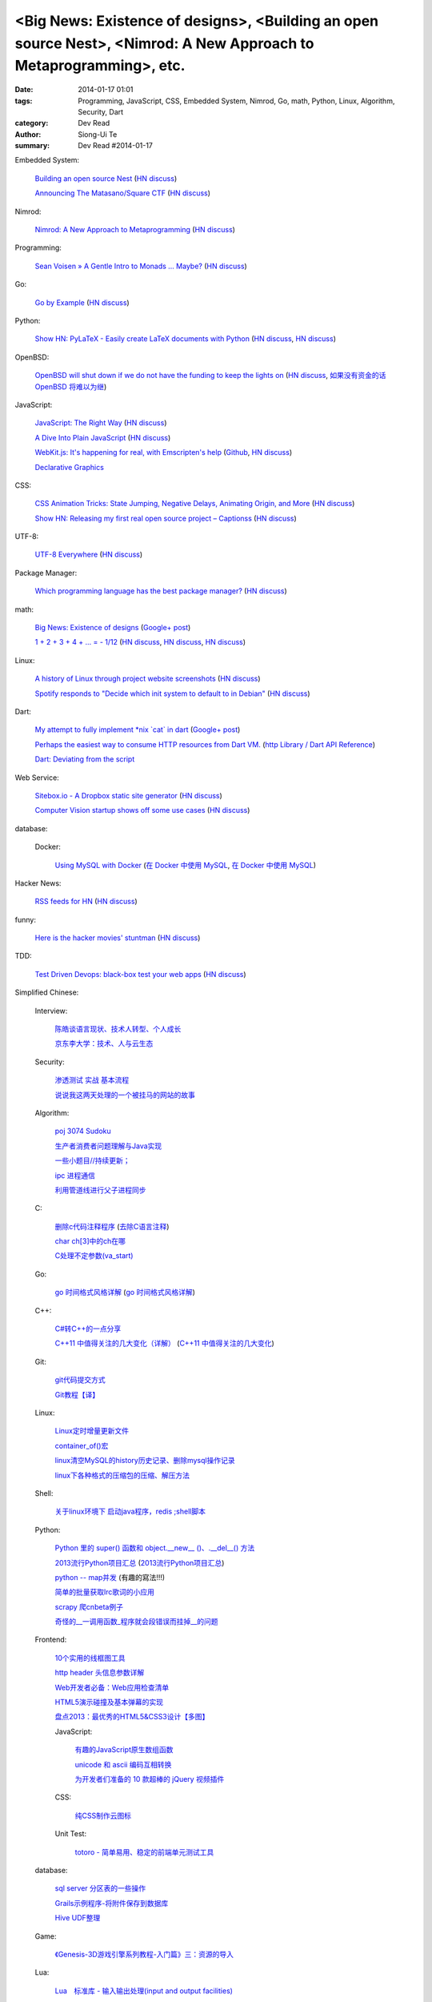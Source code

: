 <Big News: Existence of designs>, <Building an open source Nest>, <Nimrod: A New Approach to Metaprogramming>, etc.
###################################################################################################################

:date: 2014-01-17 01:01
:tags: Programming, JavaScript, CSS, Embedded System, Nimrod, Go, math, Python, Linux, Algorithm, Security, Dart
:category: Dev Read
:author: Siong-Ui Te
:summary: Dev Read #2014-01-17


Embedded System:

  `Building an open source Nest <http://blog.spark.io/2014/01/17/open-source-thermostat/>`_
  (`HN discuss <https://news.ycombinator.com/item?id=7075626>`__)

  `Announcing The Matasano/Square CTF <http://www.matasano.com/matasano-square-microcontroller-ctf/>`_
  (`HN discuss <https://news.ycombinator.com/item?id=7073651>`__)

Nimrod:

  `Nimrod: A New Approach to Metaprogramming <http://www.infoq.com/presentations/nimrod>`_
  (`HN discuss <https://news.ycombinator.com/item?id=7071429>`__)

Programming:

  `Sean Voisen » A Gentle Intro to Monads … Maybe? <http://sean.voisen.org/blog/2013/10/intro-monads-maybe/>`_
  (`HN discuss <https://news.ycombinator.com/item?id=7076297>`__)

Go:

  `Go by Example <https://gobyexample.com/>`__
  (`HN discuss <https://news.ycombinator.com/item?id=7075515>`__)

Python:

  `Show HN: PyLaTeX - Easily create LaTeX documents with Python <https://github.com/JelteF/PyLaTeX>`_
  (`HN discuss <https://news.ycombinator.com/item?id=7068752>`__,
  `HN discuss <https://news.ycombinator.com/item?id=7075212>`__)

OpenBSD:

  `OpenBSD will shut down if we do not have the funding to keep the lights on <http://marc.info/?l=openbsd-misc&m=138972987203440&w=2>`_
  (`HN discuss <https://news.ycombinator.com/item?id=7069889>`__,
  `如果没有资金的话 OpenBSD 将难以为继 <http://www.oschina.net/news/47922/openbsd_will_shut_down_if_we_do_not_have_the_funding>`_)

JavaScript:

  `JavaScript: The Right Way <http://jstherightway.org/>`_
  (`HN discuss <https://news.ycombinator.com/item?id=7074307>`__)

  `A Dive Into Plain JavaScript <http://blog.adtile.me/2014/01/16/a-dive-into-plain-javascript/>`_
  (`HN discuss <https://news.ycombinator.com/item?id=7070225>`__)

  `WebKit.js: It's happening for real, with Emscripten's help <http://badassjs.com/post/73526882798/webkit-js-its-happening-for-real-with-emscriptens>`_
  (`Github <https://github.com/trevorlinton/webkit.js>`__,
  `HN discuss <https://news.ycombinator.com/item?id=7071132>`__)

  `Declarative Graphics <http://dailyjs.com/2014/01/16/declarative-graphics/>`_

CSS:

  `CSS Animation Tricks: State Jumping, Negative Delays, Animating Origin, and More <http://css-tricks.com/css-animation-tricks/>`_
  (`HN discuss <https://news.ycombinator.com/item?id=7070784>`__)

  `Show HN: Releasing my first real open source project – Captionss <http://captionss.com/>`_
  (`HN discuss <https://news.ycombinator.com/item?id=7073697>`__)

UTF-8:

  `UTF-8 Everywhere <http://www.utf8everywhere.org/>`_
  (`HN discuss <https://news.ycombinator.com/item?id=7070944>`__)

Package Manager:

  `Which programming language has the best package manager? <http://blog.versioneye.com/2014/01/15/which-programming-language-has-the-best-package-manager/>`_
  (`HN discuss <https://news.ycombinator.com/item?id=7070315>`__)

math:

  `Big News: Existence of designs <http://vuhavan.wordpress.com/2014/01/14/existence-of-designs/>`_
  (`Google+ post <https://plus.google.com/114134834346472219368/posts/d1ZHkZTnZGk>`__)

  `1 + 2 + 3 + 4 + ... = - 1/12 <http://en.wikipedia.org/wiki/Ramanujan_summation#Sum_of_divergent_series>`_
  (`HN discuss <https://news.ycombinator.com/item?id=7075141>`__,
  `HN discuss <https://news.ycombinator.com/item?id=7057049>`__,
  `HN discuss <https://news.ycombinator.com/item?id=7038809>`__)

Linux:

  `A history of Linux through project website screenshots <http://linux-website-screenshots.tumblr.com/>`_
  (`HN discuss <https://news.ycombinator.com/item?id=7075224>`__)

  `Spotify responds to "Decide which init system to default to in Debian" <http://bugs.debian.org/cgi-bin/bugreport.cgi?msg=3546;bug=727708>`_
  (`HN discuss <https://news.ycombinator.com/item?id=7076294>`__)

Dart:

  `My attempt to fully implement *nix \`cat\` in dart <https://github.com/seaneagan/unscripted/blob/master/example/cat.dart>`_
  (`Google+ post <https://plus.google.com/109507695123389786329/posts/TY1rrA6sWP4>`__)

  `Perhaps the easiest way to consume HTTP resources from Dart VM. <https://plus.google.com/118397406534237711570/posts/HudDvbYfvQS>`_
  (`http Library / Dart API Reference <https://api.dartlang.org/docs/channels/stable/latest/http.html>`_)

  `Dart: Deviating from the script <http://sdt.bz/content/article.aspx?ArticleID=67591&page=1>`_

Web Service:

  `Sitebox.io - A Dropbox static site generator <http://www.sitebox.io/>`_
  (`HN discuss <https://news.ycombinator.com/item?id=7075189>`__)

  `Computer Vision startup shows off some use cases <http://www.kickstarter.com/projects/visionai/vmx-project-computer-vision-for-everyone/posts/722323>`_
  (`HN discuss <https://news.ycombinator.com/item?id=7076338>`__)

database:

  Docker:

    `Using MySQL with Docker <http://linsenraum.de/erkules_int/2014/01/using-mysql-with-docker.html>`_
    (`在 Docker 中使用 MySQL <http://www.oschina.net/translate/using-mysql-with-docker>`_,
    `在 Docker 中使用 MySQL <http://www.linuxeden.com/html/news/20140118/147643.html>`__)

Hacker News:

  `RSS feeds for HN <http://labs.infertux.com/hn2rss/>`_
  (`HN discuss <https://news.ycombinator.com/item?id=7075131>`__)

funny:

  `Here is the hacker movies' stuntman <http://hackertyper.net/>`_
  (`HN discuss <https://news.ycombinator.com/item?id=7075941>`__)

TDD:

  `Test Driven Devops: black-box test your web apps <http://robb.weblaws.org/2014/01/16/new-open-source-library-for-test-driven-devops/>`_
  (`HN discuss <https://news.ycombinator.com/item?id=7074942>`__)



Simplified Chinese:

  Interview:

    `陈皓谈语言现状、技术人转型、个人成长 <http://www.infoq.com/cn/interviews/chen-hao-talk-language-situation-technicians-transformation--personal-growth>`_

    `京东李大学：技术、人与云生态 <http://www.infoq.com/cn/interviews/jingdong-lidaxue-technical-human-and-cloud-ecosystem>`_

  Security:

    `渗透测试 实战 基本流程 <http://my.oschina.net/swrite/blog/193835>`_

    `说说我这两天处理的一个被挂马的网站的故事 <http://my.oschina.net/arbence/blog/193624>`_

  Algorithm:

    `poj 3074 Sudoku <http://my.oschina.net/locusxt/blog/193922>`_

    `生产者消费者问题理解与Java实现 <http://my.oschina.net/hanzhankang/blog/193917>`_

    `一些小题目//持续更新； <http://my.oschina.net/epaxj/blog/193846>`_

    `ipc 进程通信 <http://my.oschina.net/hejiula/blog/193853>`_

    `利用管道线进行父子进程同步 <http://www.oschina.net/code/snippet_1160717_32740>`_

  C:

    `删除c代码注释程序 <http://www.oschina.net/question/1397642_141409>`_
    (`去除C语言注释 <http://www.oschina.net/code/snippet_58387_32755>`_)

    `char ch[3]中的ch在哪 <http://my.oschina.net/dream0303/blog/193791>`_

    `C处理不定参数(va_start) <http://my.oschina.net/u/241043/blog/193804>`_

  Go:

    `go 时间格式风格详解 <http://my.oschina.net/achun/blog/142315>`_
    (`go 时间格式风格详解 <http://blog.go-china.org/18-go-time-style>`__)

  C++:

    `C#转C++的一点分享 <http://www.oschina.net/question/1010990_141492>`_

    `C++11 中值得关注的几大变化（详解） <http://coolshell.cn/articles/5265.html>`_
    (`C++11 中值得关注的几大变化 <http://my.oschina.net/jacobin/blog/193794>`_)

  Git:

    `git代码提交方式 <http://my.oschina.net/tearlight/blog/193921>`_

    `Git教程【译】 <http://my.oschina.net/u/1402271/blog/193807>`_

  Linux:

    `Linux定时增量更新文件 <http://my.oschina.net/immk/blog/193926>`_

    `container_of()宏 <http://my.oschina.net/jerikc/blog/193816>`_

    `linux清空MySQL的history历史记录、删除mysql操作记录 <http://my.oschina.net/kk2009/blog/193852>`_

    `linux下各种格式的压缩包的压缩、解压方法 <http://my.oschina.net/skyzwg/blog/193896>`_

  Shell:

    `关于linux环境下 启动java程序，redis ;shell脚本 <http://my.oschina.net/chenleijava/blog/193873>`_

  Python:

    `Python 里的 super() 函数和 object.__new__ ()、.__del__() 方法 <http://my.oschina.net/lionets/blog/193900>`_

    `2013流行Python项目汇总 <http://news.cnblogs.com/n/198382/>`_
    (`2013流行Python项目汇总 <http://www.pythoner.cn/home/blog/popular-python-projects-in-2013/>`__)

    `python -- map并发 <http://my.oschina.net/1123581321/blog/193820>`_ (有趣的寫法!!!)

    `简单的批量获取lrc歌词的小应用 <http://www.oschina.net/code/snippet_1167043_32748>`_

    `scrapy 爬cnbeta例子 <http://www.oschina.net/code/snippet_347481_32749>`_

    `奇怪的__一调用函数_程序就会段错误而挂掉__的问题 <http://www.oschina.net/question/1040876_141459>`_

  Frontend:

    `10个实用的线框图工具 <http://blog.jobbole.com/56118/>`_

    `http header 头信息参数详解 <http://my.oschina.net/u/1440923/blog/193842>`_

    `Web开发者必备：Web应用检查清单 <http://blog.jobbole.com/55582/>`_

    `HTML5演示碰撞及基本弹幕的实现 <http://www.oschina.net/code/snippet_1253039_32734>`_

    `盘点2013：最优秀的HTML5&CSS3设计【多图】 <http://www.csdn.net/article/2014-01-16/2818160-the-best-list-of-html5-css3-web-designs-of-2013>`_

    JavaScript:

      `有趣的JavaScript原生数组函数 <http://www.cnblogs.com/yanhaijing/p/3508806.html>`_

      `unicode 和 ascii 编码互相转换 <http://www.oschina.net/code/snippet_271509_32738>`_

      `为开发者们准备的 10 款超棒的 jQuery 视频插件 <http://www.oschina.net/news/47931/10-best-jquery-video-plugins-for-developers>`_

    CSS:

      `纯CSS制作云图标 <http://www.oschina.net/code/snippet_1376788_32756>`_

    Unit Test:

      `totoro - 简单易用、稳定的前端单元测试工具 <http://www.infoq.com/cn/presentations/totoro-easy-to-use-stable-front-end-unit-testing-tool>`_

  database:

    `sql server 分区表的一些操作 <http://my.oschina.net/animalong/blog/193799>`_

    `Grails示例程序-将附件保存到数据库 <http://my.oschina.net/65304586/blog/193802>`_

    `Hive UDF整理 <http://my.oschina.net/repine/blog/193867>`_

  Game:

    `《Genesis-3D游戏引擎系列教程-入门篇》三：资源的导入 <http://my.oschina.net/Genesis3D/blog/193812>`_

  Lua:

    `Lua　标准库 - 输入输出处理(input and output facilities) <http://my.oschina.net/ijaychen/blog/193805>`_

  News:

    Rust:

      `Rust 0.9发布，改进了线程模型 <http://www.infoq.com/cn/news/2014/01/rust09>`_

    `Pregel：基于图分割的图结构数据并行处理 <http://my.oschina.net/u/1417577/blog/193928>`_

    `分布式搜索elasticsearch 配置文件详解 <http://my.oschina.net/sunzy/blog/193832>`_

    `你应该具备 / 更新的测试技能！ <http://my.oschina.net/8909888/blog/193882>`_

    `Google 打造云中 Hadoop 便捷版 强势对抗 AWS <http://www.oschina.net/news/47946/google-cloud-hadoop>`_

    `Ekho 5.8.2 发布，中文文本转语音 <http://www.oschina.net/news/47944/ekho-5-8-2>`_

    `移动周报：仰望大神，不如退而探索！ <http://www.csdn.net/article/2014-01-17/2818169-weekly-app-baojinlong-Interview>`_

    `一周云热点：Google打造云中Hadoop便捷版，强势对抗AWS <http://www.csdn.net/article/2014-01-17/2818173-Cloud-Google-Netflix>`_

    `2014 年八大最热门的大数据工作 <http://www.oschina.net/news/47940/hot-big-data-jobs>`_

    `我不是海盗，我是创新者 <http://www.ifanr.com/396314>`_
    (`我不是海盗，我是创新者 <http://www.linuxeden.com/html/itnews/20140117/147615.html>`__)

    `为什么互联网公司年会流行请 AV 女优 <http://www.oschina.net/news/47925/av-star>`_
    (`为什么互联网公司年会流行请 AV 女优 <http://www.linuxeden.com/html/itnews/20140117/147611.html>`__)
